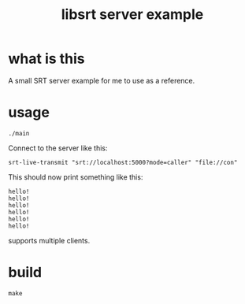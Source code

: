 #+TITLE: libsrt server example

* what is this

A small SRT server example for me to use as a reference.

* usage

#+BEGIN_SRC shell
./main
#+END_SRC

Connect to the server like this:
#+BEGIN_SRC shell
srt-live-transmit "srt://localhost:5000?mode=caller" "file://con"
#+END_SRC

This should now print something like this:
#+BEGIN_SRC
hello!
hello!
hello!
hello!
hello!
hello!
#+END_SRC

supports multiple clients.

* build

#+BEGIN_SRC shell
make
#+END_SRC

